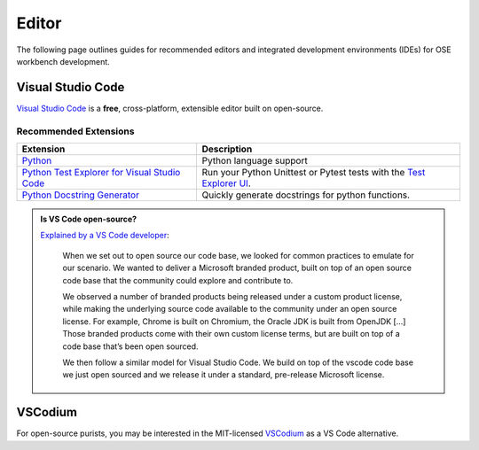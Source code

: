 Editor
======
The following page outlines guides for recommended editors and integrated development environments (IDEs) for OSE workbench development.

Visual Studio Code |VS Code logo|
---------------------------------
`Visual Studio Code <https://code.visualstudio.com/>`_ is a **free**, cross-platform, extensible editor built on open-source.

.. |VS Code logo| image:: /_static/vscode.svg
   :alt: VS Code logo
   :width: 24px

Recommended Extensions
^^^^^^^^^^^^^^^^^^^^^^
.. list-table::
    :header-rows: 1

    * - Extension
      - Description
    * - `Python <https://marketplace.visualstudio.com/items?itemName=ms-python.python>`_
      - Python language support
    * - `Python Test Explorer for Visual Studio Code <https://marketplace.visualstudio.com/items?itemName=LittleFoxTeam.vscode-python-test-adapter>`_
      - Run your Python Unittest or Pytest tests with the `Test Explorer UI <https://marketplace.visualstudio.com/items?itemName=hbenl.vscode-test-explorer>`_.
    * - `Python Docstring Generator <https://marketplace.visualstudio.com/items?itemName=njpwerner.autodocstring>`_
      - Quickly generate docstrings for python functions.

.. admonition:: Is VS Code open-source?

   `Explained by a VS Code developer <https://github.com/Microsoft/vscode/issues/60#issuecomment-161792005>`_:

      When we set out to open source our code base, we looked for common practices to emulate for our scenario. We wanted to deliver a Microsoft branded product, built on top of an open source code base that the community could explore and contribute to.
      
      We observed a number of branded products being released under a custom product license, while making the underlying source code available to the community under an open source license. For example, Chrome is built on Chromium, the Oracle JDK is built from OpenJDK [...] Those branded products come with their own custom license terms, but are built on top of a code base that’s been open sourced.
      
      We then follow a similar model for Visual Studio Code. We build on top of the vscode code base we just open sourced and we release it under a standard, pre-release Microsoft license.

VSCodium
--------
For open-source purists, you may be interested in the MIT-licensed `VSCodium <https://vscodium.com/>`_ as a VS Code alternative.
